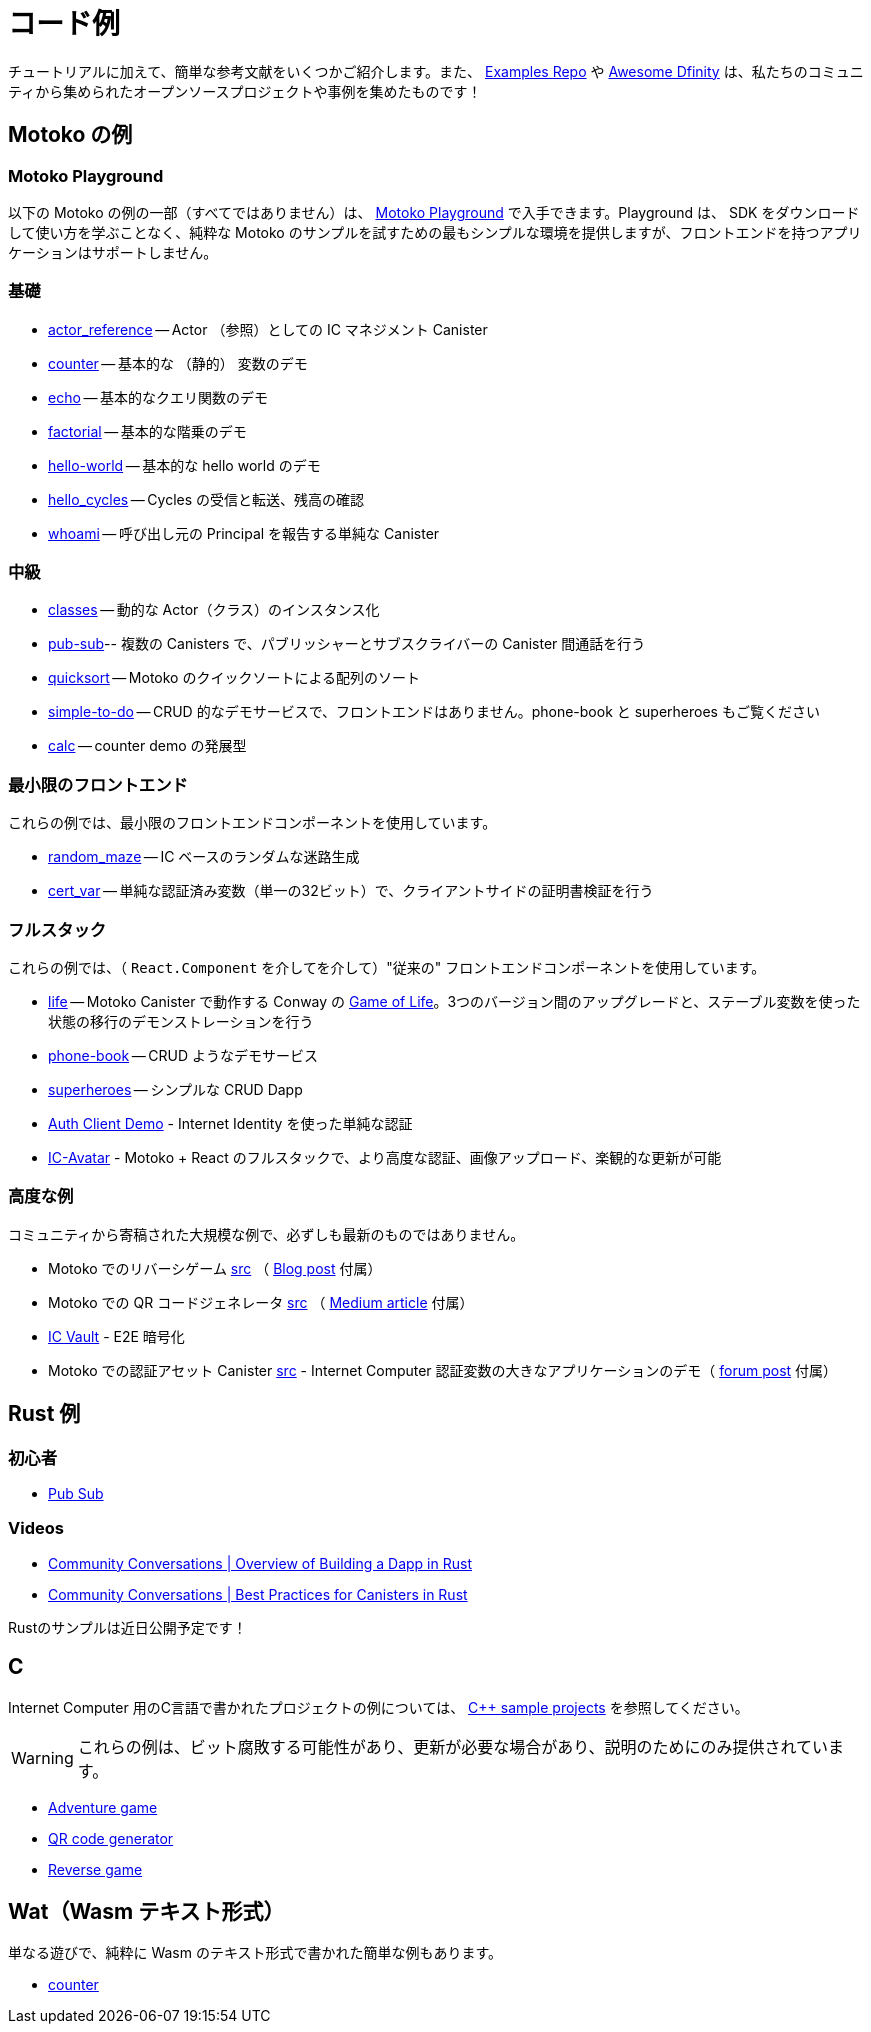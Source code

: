 = コード例
:description: Quick links to example code for common use-cases for your dapp
:keywords: Internet Computer,blockchain,cryptocurrency,ICP tokens,smart contracts,cycles,wallet,software canister,developer onboarding,dapp,example,code,rust,Motoko
:proglang: Motoko
:IC: Internet Computer
:company-id: DFINITY
ifdef::env-github,env-browser[:outfilesuffix:.adoc]

[[example-code-intro]]
チュートリアルに加えて、簡単な参考文献をいくつかご紹介します。また、 https://github.com/dfinity/examples[Examples Repo] や https://github.com/dfinity/awesome-dfinity[Awesome Dfinity] は、私たちのコミュニティから集められたオープンソースプロジェクトや事例を集めたものです！

[[motoko]]
== Motoko の例

[[motoko-playground]]
=== Motoko Playground

以下の Motoko の例の一部（すべてではありません）は、 https://m7sm4-2iaaa-aaaab-qabra-cai.raw.ic0.app/[Motoko Playground] で入手できます。Playground は、 SDK をダウンロードして使い方を学ぶことなく、純粋な Motoko のサンプルを試すための最もシンプルな環境を提供しますが、フロントエンドを持つアプリケーションはサポートしません。

=== 基礎

- https://github.com/dfinity/examples/tree/master/motoko/actor_reference[actor_reference] -- Actor （参照）としての IC マネジメント Canister
- https://github.com/dfinity/examples/tree/master/motoko/counter[counter] -- 基本的な （静的） 変数のデモ 
- https://github.com/dfinity/examples/tree/master/motoko/echo[echo] -- 基本的なクエリ関数のデモ
- https://github.com/dfinity/examples/tree/master/motoko/factorial[factorial] -- 基本的な階乗のデモ
- https://github.com/dfinity/examples/tree/master/motoko/hello-world[hello-world] -- 基本的な hello world のデモ
- https://github.com/dfinity/examples/tree/master/motoko/hello_cycles[hello_cycles] -- Cycles の受信と転送、残高の確認
- https://github.com/dfinity/examples/tree/master/motoko/whoami[whoami] -- 呼び出し元の Principal を報告する単純な Canister

=== 中級

- https://github.com/dfinity/examples/tree/master/motoko/classes[classes] -- 動的な Actor（クラス）のインスタンス化
- https://github.com/dfinity/examples/tree/master/motoko/pub-sub[pub-sub]-- 複数の Canisters で、パブリッシャーとサブスクライバーの Canister 間通話を行う
- https://github.com/dfinity/examples/tree/master/motoko/quicksort[quicksort] -- Motoko のクイックソートによる配列のソート
- https://github.com/dfinity/examples/tree/master/motoko/simple-to-do[simple-to-do] -- CRUD 的なデモサービスで、フロントエンドはありません。phone-book と superheroes もご覧ください
- https://github.com/dfinity/examples/tree/master/motoko/calc[calc] -- counter demo の発展型

=== 最小限のフロントエンド

これらの例では、最小限のフロントエンドコンポーネントを使用しています。

- https://github.com/dfinity/examples/tree/master/motoko/random_maze[random_maze] -- IC ベースのランダムな迷路生成
- https://github.com/dfinity/examples/tree/master/motoko/cert-var[cert_var] -- 単純な認証済み変数（単一の32ビット）で、クライアントサイドの証明書検証を行う

=== フルスタック

これらの例では、（ `React.Component` を介してを介して）"従来の" フロントエンドコンポーネントを使用しています。

- https://github.com/dfinity/examples/tree/master/motoko/life[life] -- Motoko Canister で動作する Conway の https://en.wikipedia.org/wiki/Conway%27s_Game_of_Life[Game of Life]。3つのバージョン間のアップグレードと、ステーブル変数を使った状態の移行のデモンストレーションを行う
- https://github.com/dfinity/examples/tree/master/motoko/phone-book[phone-book] -- CRUD ようなデモサービス
- https://github.com/dfinity/examples/tree/master/motoko/superheroes[superheroes] -- シンプルな CRUD Dapp
- https://github.com/krpeacock/auth-client-demo[Auth Client Demo] - Internet Identity を使った単純な認証
- https://github.com/krpeacock/ic-avatar[IC-Avatar] - Motoko + React のフルスタックで、より高度な認証、画像アップロード、楽観的な更新が可能

[[motoko-advanced]]
=== 高度な例

コミュニティから寄稿された大規模な例で、必ずしも最新のものではありません。

-  Motoko でのリバーシゲーム https://github.com/ninegua/reversi[src] （ https://ninegua.github.io/reversi[Blog post] 付属）

- Motoko での QR コードジェネレータ https://github.com/enzoh/motoko-qr[src] （
  https://medium.com/@ehaussecker/my-first-microservice-on-dfinity-3ac5c142865b[Medium article] 付属）

- https://github.com/timohanke/icvault[IC Vault] - E2E 暗号化

- Motoko での認証アセット Canister
  https://github.com/nomeata/motoko-certified-http[src] - {IC} 認証変数の大きなアプリケーションのデモ（ https://forum.dfinity.org/t/certified-assets-from-motoko-poc-tutorial/7263[forum post] 付属）

[[rust]]
== Rust 例

[[rust-beginner]]
=== 初心者

- https://github.com/dfinity/examples/tree/master/rust/pub-sub[Pub Sub]

[[rust-videos]]
=== Videos

- https://www.youtube.com/watch?v=6wyIhzsFbKw[Community Conversations | Overview of Building a Dapp in Rust]
- https://www.youtube.com/watch?v=36L33S_DYHY&ab_channel=DFINITY[Community Conversations | Best Practices for Canisters in Rust]


Rustのサンプルは近日公開予定です！

== C

{IC} 用のC言語で書かれたプロジェクトの例については、 link:https://github.com/dfinity/examples/tree/master/c[C++ sample projects] を参照してください。

WARNING: これらの例は、ビット腐敗する可能性があり、更新が必要な場合があり、説明のためにのみ提供されています。

* link:https://github.com/dfinity/examples/tree/master/c/adventure[Adventure game]
* link:https://github.com/dfinity/examples/tree/master/c/qr[QR code generator]
* link:https://github.com/dfinity/examples/tree/master/c/reverse[Reverse game]

== Wat（Wasm テキスト形式）

単なる遊びで、純粋に Wasm のテキスト形式で書かれた簡単な例もあります。

* link:https://github.com/dfinity/examples/tree/master/wasm/counter[counter]
////
= Example Code
:description: Quick links to example code for common use-cases for your dapp
:keywords: Internet Computer,blockchain,cryptocurrency,ICP tokens,smart contracts,cycles,wallet,software canister,developer onboarding,dapp,example,code,rust,Motoko
:proglang: Motoko
:IC: Internet Computer
:company-id: DFINITY
ifdef::env-github,env-browser[:outfilesuffix:.adoc]

[[example-code-intro]]
In addition to our tutorials section, here are some quick references! You can also check out our https://github.com/dfinity/examples[Examples Repo], https://github.com/dfinity/awesome-dfinity[Awesome Dfinity], a curated set of open-source projects and examples from our community, or link:./hackathon-projects.html[Hackathon Projects]!

[[motoko-rust]]
== Motoko and Rust Examples

We first list the examples that are available in both Motoko _and_ Rust:

* link:hello{outfilesuffix}[Hello]: the dapp equivalent of _hello world_, with a separate backend and frontend canister serving a web page.

[[motoko]]
== Motoko Examples

[[motoko-playground]]
=== Motoko Playground

Some (but not all) of the following Motoko examples are available via the https://m7sm4-2iaaa-aaaab-qabra-cai.raw.ic0.app/[Motoko Playground]. The playground provides the simplest enviromnent for trying out pure Motoko examples without having to download and learn to use the SDK, but does not support applications with frontends.

=== Basic

This is collection of basic getting-started Motoko examples, which demonstrate basic concepts of the IC and the Motoko language. 

- https://github.com/dfinity/examples/tree/master/motoko/actor_reference[actor_reference] -- IC management canister as an actor (reference).
- https://github.com/dfinity/examples/tree/master/motoko/counter[counter] -- basic (stable) variable demo.
- https://github.com/dfinity/examples/tree/master/motoko/echo[echo] -- basic query function demo.
- https://github.com/dfinity/examples/tree/master/motoko/factorial[factorial] -- basic factorial demo.
- https://github.com/dfinity/examples/tree/master/motoko/hello-world[hello-world] -- basic hello world demo.
- https://github.com/dfinity/examples/tree/master/motoko/hello_cycles[hello_cycles] -- Receive and transfer cycles and check your balance.
- https://github.com/dfinity/examples/tree/master/motoko/whoami[whoami] -- a simple canister that reports the Principal of its caller.

=== Intermediate

The intermediate examples demonstrate how to use some of the basic concepts in common use cases. The examples show how to build simple backend functionalities in Motoko.

- https://github.com/dfinity/examples/tree/master/motoko/classes[classes] -- dynamic actor (class) instantiation.
- https://github.com/dfinity/examples/tree/master/motoko/pub-sub[pub-sub]-- multiple canisters, with publisher-subscriber inter-canister calls.
- https://github.com/dfinity/examples/tree/master/motoko/quicksort[quicksort] -- sorting an array, via Quick Sort, in Motoko.
- https://github.com/dfinity/examples/tree/master/motoko/simple-to-do[simple-to-do] -- CRUD-like demo service, sans a front end; see also: phone-book and superheroes.
- https://github.com/dfinity/examples/tree/master/motoko/calc[calc] -- more advanced version of counter demo.

=== Minimal front end.

These two examples show how to create simple frontends in JavaScript. Where the previous examples did not provide a frontend, these two examples provide both a frontend and a backend.

- https://github.com/dfinity/examples/tree/master/motoko/random_maze[random_maze] -- random maze generation, with IC-based randomness.
- https://github.com/dfinity/examples/tree/master/motoko/cert-var[cert_var] -- simple certified variable (a single 32-bit number), with client-side certificate validation.

=== Full stack.

These examples demonstrates how to build dapps on the IC, with frontends based on React and TypeScript.  

- https://github.com/dfinity/examples/tree/master/motoko/life[life] -- Conway's https://en.wikipedia.org/wiki/Conway%27s_Game_of_Life[Game of Life], running in a Motoko Canister. Demonstrates upgrades among three versions and state migration using stable variables. 
- https://github.com/dfinity/examples/tree/master/motoko/phone-book[phone-book] -- CRUD-like demo service.
- https://github.com/dfinity/examples/tree/master/motoko/superheroes[superheroes] -- a simple CRUD dapp. 
- https://github.com/krpeacock/auth-client-demo[Auth Client Demo] - simple authentication with Internet Identity.
- https://github.com/krpeacock/ic-avatar[IC-Avatar] - full-stack Motoko + React with more advanced authentication, image uploads, and optimistic updates.

[[motoko-advanced]]
=== Advanced Examples

Large examples contributed by the community and not necessarily up-to-date:

- Reversi game, in Motoko https://github.com/ninegua/reversi[src] accompanying https://ninegua.github.io/reversi[Blog post].

- QR code generator in Motoko https://github.com/enzoh/motoko-qr[src] accompanying
  https://medium.com/@ehaussecker/my-first-microservice-on-dfinity-3ac5c142865b[Medium article].

- https://github.com/timohanke/icvault[IC Vault] - end-to-end Encryption.

- Certified asset canister in Motoko
  https://github.com/nomeata/motoko-certified-http[src]
  https://forum.dfinity.org/t/certified-assets-from-motoko-poc-tutorial/7263[forum post] - demonstrating a larger application of {IC} certified variables.

[[rust]]
== Rust Examples

[[rust-beginner]]
=== Beginner

This Rust example is similar to the intermediate Motoko pub-sub example.

- https://github.com/dfinity/examples/tree/master/rust/pub-sub[Pub Sub]

[[rust-videos]]
=== Videos

These videos from our Community Conversations series cover an introduction to building dapps in Rust, and best practices for building dapps in Rust. 

- https://www.youtube.com/watch?v=6wyIhzsFbKw[Community Conversations | Overview of Building a Dapp in Rust]
- https://www.youtube.com/watch?v=36L33S_DYHY&ab_channel=DFINITY[Community Conversations | Best Practices for Canisters in Rust]


More Rust examples coming soon!

== C

For examples of projects written in the C programming language for the {IC}, see link:https://github.com/dfinity/examples/tree/master/c[C++ sample projects].

WARNING: these examples are likely to bit-rot and may need updating and are provided for illustration only.

* link:https://github.com/dfinity/examples/tree/master/c/adventure[Adventure game]
* link:https://github.com/dfinity/examples/tree/master/c/qr[QR code generator]
* link:https://github.com/dfinity/examples/tree/master/c/reverse[Reverse game]

== Wat (Wasm textual format)

Just for fun, we also have a simple example written in pure Wasm textual format:

* link:https://github.com/dfinity/examples/tree/master/wasm/counter[counter]

////
